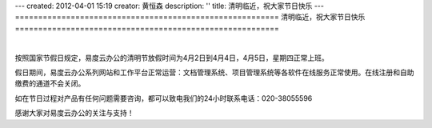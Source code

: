 ---
created: 2012-04-01 15:19
creator: 黄恒森
description: ''
title: 清明临近，祝大家节日快乐
---
=========================================================
清明临近，祝大家节日快乐
=========================================================

.. image:: img/qingming.jpg
   :alt: 易度云办公祝清明节快乐

|

按照国家节假日规定，易度云办公的清明节放假时间为4月2日到4月4日，4月5日，星期四正常上班。

假日期间，易度云办公系列网站和工作平台正常运营：文档管理系统、项目管理系统等各软件在线服务正常使用。在线注册和自助缴费的通道不会关闭。

如在节日过程对产品有任何问题需要咨询，都可以致电我们的24小时联系电话：020-38055596

感谢大家对易度云办公的关注与支持！
